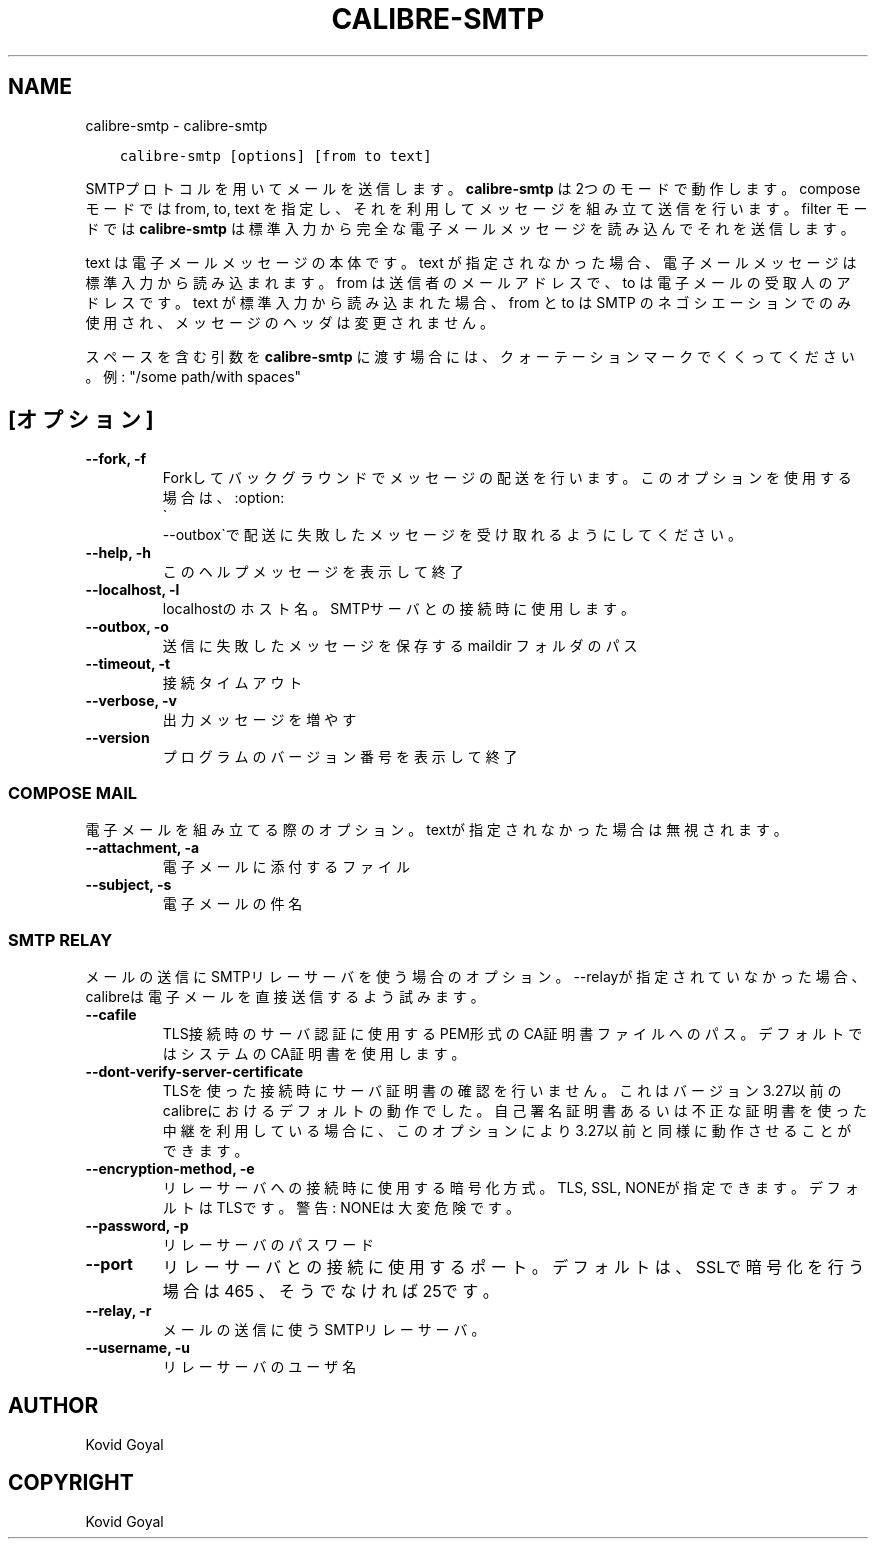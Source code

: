 .\" Man page generated from reStructuredText.
.
.
.nr rst2man-indent-level 0
.
.de1 rstReportMargin
\\$1 \\n[an-margin]
level \\n[rst2man-indent-level]
level margin: \\n[rst2man-indent\\n[rst2man-indent-level]]
-
\\n[rst2man-indent0]
\\n[rst2man-indent1]
\\n[rst2man-indent2]
..
.de1 INDENT
.\" .rstReportMargin pre:
. RS \\$1
. nr rst2man-indent\\n[rst2man-indent-level] \\n[an-margin]
. nr rst2man-indent-level +1
.\" .rstReportMargin post:
..
.de UNINDENT
. RE
.\" indent \\n[an-margin]
.\" old: \\n[rst2man-indent\\n[rst2man-indent-level]]
.nr rst2man-indent-level -1
.\" new: \\n[rst2man-indent\\n[rst2man-indent-level]]
.in \\n[rst2man-indent\\n[rst2man-indent-level]]u
..
.TH "CALIBRE-SMTP" "1" "6月 17, 2022" "5.44.0" "calibre"
.SH NAME
calibre-smtp \- calibre-smtp
.INDENT 0.0
.INDENT 3.5
.sp
.nf
.ft C
calibre\-smtp [options] [from to text]
.ft P
.fi
.UNINDENT
.UNINDENT
.sp
SMTPプロトコルを用いてメールを送信します。
\fBcalibre\-smtp\fP は2つのモードで動作します。
compose モードでは from, to, text を指定し、それを利用してメッセージを組み立て
送信を行います。
filter モードでは \fBcalibre\-smtp\fP は標準入力から完全な電子メールメッセージを読み込んで
それを送信します。
.sp
text は電子メールメッセージの本体です。
text が指定されなかった場合、電子メールメッセージは標準入力から読み込まれます。
from は送信者のメールアドレスで、to は電子メールの受取人のアドレスです。
text が標準入力から読み込まれた場合、from と to はSMTP のネゴシエーション
でのみ使用され、メッセージのヘッダは変更されません。
.sp
スペースを含む引数を \fBcalibre\-smtp\fP に渡す場合には、クォーテーションマークでくくってください。例: \(dq/some path/with spaces\(dq
.SH [オプション]
.INDENT 0.0
.TP
.B \-\-fork, \-f
Forkしてバックグラウンドでメッセージの配送を行います。このオプションを使用する場合は、:option:
.nf
\(ga
.fi
\-\-outbox\(gaで配送に失敗したメッセージを受け取れるようにしてください。
.UNINDENT
.INDENT 0.0
.TP
.B \-\-help, \-h
このヘルプメッセージを表示して終了
.UNINDENT
.INDENT 0.0
.TP
.B \-\-localhost, \-l
localhostのホスト名。SMTPサーバとの接続時に使用します。
.UNINDENT
.INDENT 0.0
.TP
.B \-\-outbox, \-o
送信に失敗したメッセージを保存する maildir フォルダのパス
.UNINDENT
.INDENT 0.0
.TP
.B \-\-timeout, \-t
接続タイムアウト
.UNINDENT
.INDENT 0.0
.TP
.B \-\-verbose, \-v
出力メッセージを増やす
.UNINDENT
.INDENT 0.0
.TP
.B \-\-version
プログラムのバージョン番号を表示して終了
.UNINDENT
.SS COMPOSE MAIL
.sp
電子メールを組み立てる際のオプション。textが指定されなかった場合は無視されます。
.INDENT 0.0
.TP
.B \-\-attachment, \-a
電子メールに添付するファイル
.UNINDENT
.INDENT 0.0
.TP
.B \-\-subject, \-s
電子メールの件名
.UNINDENT
.SS SMTP RELAY
.sp
メールの送信にSMTPリレーサーバを使う場合のオプション。\-\-relayが指定されていなかった場合、calibreは電子メールを直接送信するよう試みます。
.INDENT 0.0
.TP
.B \-\-cafile
TLS接続時のサーバ認証に使用するPEM形式のCA証明書ファイルへのパス。デフォルトではシステムのCA証明書を使用します。
.UNINDENT
.INDENT 0.0
.TP
.B \-\-dont\-verify\-server\-certificate
TLSを使った接続時にサーバ証明書の確認を行いません。これはバージョン3.27以前のcalibreにおけるデフォルトの動作でした。自己署名証明書あるいは不正な証明書を使った中継を利用している場合に、このオプションにより3.27以前と同様に動作させることができます。
.UNINDENT
.INDENT 0.0
.TP
.B \-\-encryption\-method, \-e
リレーサーバへの接続時に使用する暗号化方式。TLS, SSL, NONEが指定できます。デフォルトはTLSです。警告: NONEは大変危険です。
.UNINDENT
.INDENT 0.0
.TP
.B \-\-password, \-p
リレーサーバのパスワード
.UNINDENT
.INDENT 0.0
.TP
.B \-\-port
リレーサーバとの接続に使用するポート。デフォルトは、SSLで暗号化を行う場合は 465 、そうでなければ 25です。
.UNINDENT
.INDENT 0.0
.TP
.B \-\-relay, \-r
メールの送信に使うSMTPリレーサーバ。
.UNINDENT
.INDENT 0.0
.TP
.B \-\-username, \-u
リレーサーバのユーザ名
.UNINDENT
.SH AUTHOR
Kovid Goyal
.SH COPYRIGHT
Kovid Goyal
.\" Generated by docutils manpage writer.
.
